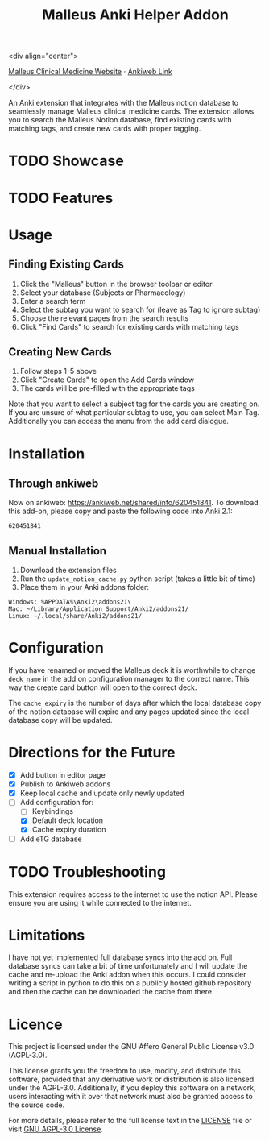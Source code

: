 #+TITLE: Malleus Anki Helper Addon

<div align="center">

[[https://malleuscm.notion.site][Malleus Clinical Medicine Website]] ⋅
[[https://ankiweb.net/shared/info/620451841][Ankiweb Link]]

</div>

An Anki extension that integrates with the Malleus notion database to seamlessly manage Malleus clinical medicine cards. The extension allows you to search the Malleus Notion database, find existing cards with matching tags, and create new cards with proper tagging.

* TODO Showcase

* TODO Features

* Usage
** Finding Existing Cards
1. Click the "Malleus" button in the browser toolbar or editor
2. Select your database (Subjects or Pharmacology)
3. Enter a search term
4. Select the subtag you want to search for (leave as Tag to ignore subtag)
5. Choose the relevant pages from the search results
6. Click "Find Cards" to search for existing cards with matching tags

** Creating New Cards
1. Follow steps 1-5 above
2. Click "Create Cards" to open the Add Cards window
3. The cards will be pre-filled with the appropriate tags

Note that you want to select a subject tag for the cards you are creating on. If you are unsure of what particular subtag to use, you can select Main Tag. Additionally you can access the menu from the add card dialogue.
* Installation
** Through ankiweb
Now on ankiweb: https://ankiweb.net/shared/info/620451841. To download this add-on, please copy and paste the following code into Anki 2.1:

#+begin_src 
620451841
#+end_src

** Manual Installation
1. Download the extension files
2. Run the =update_notion_cache.py= python script (takes a little bit of time)
3. Place them in your Anki addons folder:

#+begin_src 
Windows: %APPDATA%\Anki2\addons21\
Mac: ~/Library/Application Support/Anki2/addons21/
Linux: ~/.local/share/Anki2/addons21/
#+end_src

* Configuration
If you have renamed or moved the Malleus deck it is worthwhile to change =deck_name= in the add on configuration manager to the correct name. This way the create card button will open to the correct deck.

The =cache_expiry= is the number of days after which the local database copy of the notion database will expire and any pages updated since the local database copy will be updated.

* Directions for the Future
- [X] Add button in editor page
- [X] Publish to Ankiweb addons
- [X] Keep local cache and update only newly updated
- [-] Add configuration for:
  - [ ] Keybindings
  - [X] Default deck location
  - [X] Cache expiry duration
- [ ] Add eTG database

* TODO Troubleshooting
This extension requires access to the internet to use the notion API. Please ensure you are using it while connected to the internet.

* Limitations
I have not yet implemented full database syncs into the add on. Full database syncs can take a bit of time unfortunately and I will update the cache and re-upload the Anki addon when this occurs. I could consider writing a script in python to do this on a publicly hosted github repository and then the cache can be downloaded the cache from there.

* Licence
This project is licensed under the GNU Affero General Public License v3.0 (AGPL-3.0).

This license grants you the freedom to use, modify, and distribute this software, provided that any derivative work or distribution is also licensed under the AGPL-3.0. Additionally, if you deploy this software on a network, users interacting with it over that network must also be granted access to the source code.

For more details, please refer to the full license text in the [[./LICENSE][LICENSE]] file or visit [[https://www.gnu.org/licenses/agpl-3.0.en.html][GNU AGPL-3.0 License]].
